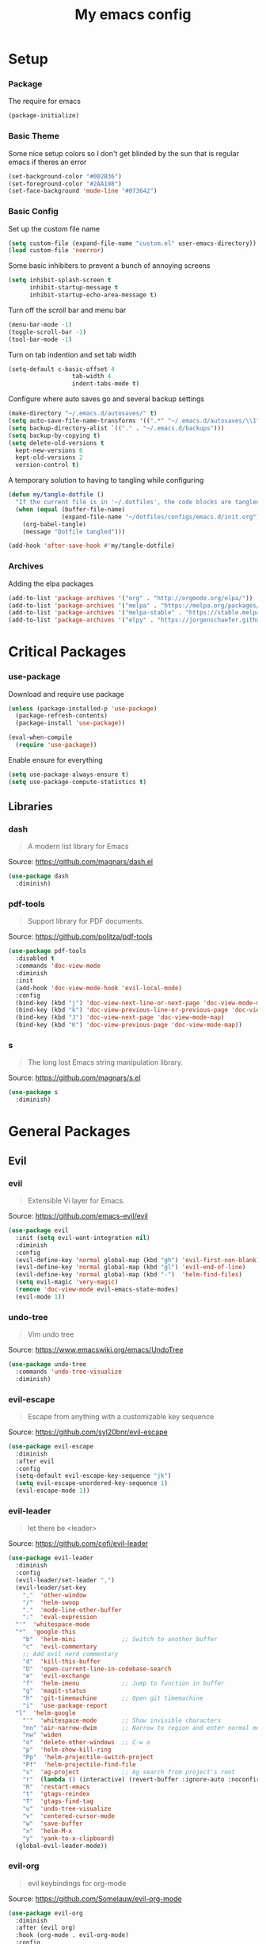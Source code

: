 #+TITLE: My emacs config
#+PROPERTY: header-args :tangle ~/.emacs.d/init.el
* Setup
*** Package
The require for emacs
#+BEGIN_SRC emacs-lisp 
(package-initialize)
#+END_SRC

*** Basic Theme
Some nice setup colors so I don't get blinded by the sun that is regular emacs if theres an error
#+BEGIN_SRC emacs-lisp 
(set-background-color "#002B36")
(set-foreground-color "#2AA198")
(set-face-background 'mode-line "#073642")
#+END_SRC

*** Basic Config
Set up the custom file name
#+BEGIN_SRC emacs-lisp 
(setq custom-file (expand-file-name "custom.el" user-emacs-directory))
(load custom-file 'noerror)
#+END_SRC
Some basic inhibiters to prevent a bunch of annoying screens
#+BEGIN_SRC emacs-lisp 
(setq inhibit-splash-screen t
	  inhibit-startup-message t
	  inhibit-startup-echo-area-message t)
#+END_SRC
Turn off the scroll bar and menu bar
#+BEGIN_SRC emacs-lisp 
(menu-bar-mode -1)
(toggle-scroll-bar -1)
(tool-bar-mode -1)
#+END_SRC
Turn on tab indention and set tab width
#+BEGIN_SRC emacs-lisp 
(setq-default c-basic-offset 4
                  tab-width 4
                  indent-tabs-mode t)
#+END_SRC
Configure where auto saves go and several backup settings
#+BEGIN_SRC emacs-lisp 
(make-directory "~/.emacs.d/autosaves/" t)
(setq auto-save-file-name-transforms '((".*" "~/.emacs.d/autosaves/\\1" t)))
(setq backup-directory-alist `(("." . "~/.emacs.d/backups")))
(setq backup-by-copying t)
(setq delete-old-versions t
  kept-new-versions 6
  kept-old-versions 2
  version-control t)
#+END_SRC
A temporary solution to having to tangling while configuring
#+BEGIN_SRC emacs-lisp 
(defun my/tangle-dotfile ()
  "If the current file is in '~/.dotfiles', the code blocks are tangled"
  (when (equal (buffer-file-name)
               (expand-file-name "~/dotfiles/configs/emacs.d/init.org"))
    (org-babel-tangle)
    (message "Dotfile tangled")))

(add-hook 'after-save-hook #'my/tangle-dotfile)
#+END_SRC

*** Archives
Adding the elpa packages
#+BEGIN_SRC emacs-lisp 
(add-to-list 'package-archives '("org" . "http://orgmode.org/elpa/"))
(add-to-list 'package-archives '("melpa" . "https://melpa.org/packages/"))
(add-to-list 'package-archives '("melpa-stable" . "https://stable.melpa.org/packages/"))
(add-to-list 'package-archives '("elpy" . "https://jorgenschaefer.github.io/packages/"))
#+END_SRC
* Critical Packages
*** use-package
Download and require use package
#+BEGIN_SRC emacs-lisp 
(unless (package-installed-p 'use-package)
  (package-refresh-contents)
  (package-install 'use-package))

(eval-when-compile
  (require 'use-package))
#+END_SRC
Enable ensure for everything
#+BEGIN_SRC emacs-lisp 
(setq use-package-always-ensure t)
(setq use-package-compute-statistics t)
#+END_SRC
** Libraries
*** dash
#+BEGIN_QUOTE
A modern list library for Emacs
#+END_QUOTE
Source: [[https://github.com/magnars/dash.el]]
#+BEGIN_SRC emacs-lisp 
(use-package dash
  :diminish)
#+END_SRC

*** pdf-tools
#+BEGIN_QUOTE
Support library for PDF documents.
#+END_QUOTE
Source: [[https://github.com/politza/pdf-tools]]
#+BEGIN_SRC emacs-lisp 
(use-package pdf-tools
  :disabled t
  :commands 'doc-view-mode
  :diminish
  :init
  (add-hook 'doc-view-mode-hook 'evil-local-mode)
  :config
  (bind-key (kbd "j") 'doc-view-next-line-or-next-page 'doc-view-mode-map)
  (bind-key (kbd "k") 'doc-view-previous-line-or-previous-page 'doc-view-mode-map)
  (bind-key (kbd "J") 'doc-view-next-page 'doc-view-mode-map)
  (bind-key (kbd "K") 'doc-view-previous-page 'doc-view-mode-map))
#+END_SRC

*** s
#+BEGIN_QUOTE
The long lost Emacs string manipulation library.
#+END_QUOTE
Source: [[https://github.com/magnars/s.el]]
#+BEGIN_SRC emacs-lisp 
(use-package s
  :diminish)
#+END_SRC
* General Packages
** Evil
*** evil
#+BEGIN_QUOTE
Extensible Vi layer for Emacs.
#+END_QUOTE
Source: [[https://github.com/emacs-evil/evil]]
#+BEGIN_SRC emacs-lisp 
(use-package evil
  :init (setq evil-want-integration nil)
  :diminish
  :config
  (evil-define-key 'normal global-map (kbd "gh") 'evil-first-non-blank)
  (evil-define-key 'normal global-map (kbd "gl") 'evil-end-of-line)
  (evil-define-key 'normal global-map (kbd "-")  'helm-find-files)
  (setq evil-magic 'very-magic)
  (remove 'doc-view-mode evil-emacs-state-modes)
  (evil-mode 1))
#+END_SRC

*** undo-tree
#+BEGIN_QUOTE
Vim undo tree
#+END_QUOTE
Source: [[https://www.emacswiki.org/emacs/UndoTree]]
#+BEGIN_SRC emacs-lisp 
(use-package undo-tree
  :commands 'undo-tree-visualize
  :diminish)
#+END_SRC

*** evil-escape
#+BEGIN_QUOTE
Escape from anything with a customizable key sequence
#+END_QUOTE
Source: [[https://github.com/syl20bnr/evil-escape]]
#+BEGIN_SRC emacs-lisp 
(use-package evil-escape
  :diminish 
  :after evil
  :config
  (setq-default evil-escape-key-sequence "jk")
  (setq evil-escape-unordered-key-sequence 1)
  (evil-escape-mode 1))
#+END_SRC

*** evil-leader
#+BEGIN_QUOTE
let there be <leader>
#+END_QUOTE
Source: [[https://github.com/cofi/evil-leader]]
#+BEGIN_SRC emacs-lisp 
(use-package evil-leader
  :diminish
  :config
  (evil-leader/set-leader ",")
  (evil-leader/set-key
	","  'other-window
	"/"  'helm-swoop
	"."  'mode-line-other-buffer
	":"  'eval-expression
  "'"  'whitespace-mode
  "*"  'google-this
	"b"  'helm-mini             ;; Switch to another buffer
	"c"  'evil-commentary
	;; Add evil nerd commentary
	"d"  'kill-this-buffer
	"D"  'open-current-line-in-codebase-search
	"e"  'evil-exchange
	"f"  'helm-imenu            ;; Jump to function in buffer
	"g"  'magit-status
	"h"  'git-timemachine       ;; Open git timemachine
	"i"  'use-package-report
  "l"  'helm-google
	"'"  'whitespace-mode       ;; Show invisible characters
	"nn" 'air-narrow-dwim       ;; Narrow to region and enter normal mode
	"nw" 'widen
	"o"  'delete-other-windows  ;; C-w o
	"p"  'helm-show-kill-ring
	"Pp"  'helm-projectile-switch-project
	"Pf"  'helm-projectile-find-file
	"s"  'ag-project            ;; Ag search from project's root
	"r"  (lambda () (interactive) (revert-buffer :ignore-auto :noconfirm))
	"R"  'restart-emacs
	"t"  'gtags-reindex
	"T"  'gtags-find-tag
	"u"  'undo-tree-visualize
	"v"  'centered-cursor-mode
	"w"  'save-buffer
	"x"  'helm-M-x
	"y"  'yank-to-x-clipboard)
  (global-evil-leader-mode))
#+END_SRC

*** evil-org
#+BEGIN_QUOTE
evil keybindings for org-mode
#+END_QUOTE
Source: [[https://github.com/Somelauw/evil-org-mode]]
#+BEGIN_SRC emacs-lisp 
(use-package evil-org
  :diminish
  :after (evil org)
  :hook (org-mode . evil-org-mode)
  :config
  (add-hook 'evil-org-mode-hook
            (lambda ()
              (evil-org-set-key-theme '(textobjects insert navigation additional shift todo heading)))))
#+END_SRC

*** evil-magit
#+BEGIN_QUOTE
evil-based key bindings for magit
#+END_QUOTE
Source: [[https://github.com/emacs-evil/evil-magit]]
#+BEGIN_SRC emacs-lisp 
(use-package evil-magit
  :after (evil magit)
  :init
  (add-hook 'magit-mode-hook 'evil-local-mode))
#+END_SRC

*** evil-collection
#+BEGIN_QUOTE
A set of keybindings for evil-mode 
#+END_QUOTE
Source: [[https://github.com/emacs-evil/evil-collection]]
#+BEGIN_SRC emacs-lisp 
(use-package evil-collection
  :init
  :diminish
  :after evil
  :config 
  (evil-collection-init))
#+END_SRC

*** evil-args
#+BEGIN_QUOTE
Motions and text objects for delimited arguments in Evil.
#+END_QUOTE
Source: [[https://github.com/wcsmith/evil-args]]
#+BEGIN_SRC emacs-lisp 
  (use-package evil-args
    :diminish
    ;; bind evil-args text objects
    :bind (:map evil-inner-text-objects-map
           ("a" . evil-inner-arg)
           :map evil-outer-text-objects-map
           ("a" . evil-outer-arg))
    :after evil)
#+END_SRC

*** evil-commentary
#+BEGIN_QUOTE
Comment stuff out. A port of vim-commentary.
#+END_QUOTE
Source: [[https://github.com/linktohack/evil-commentary]]
#+BEGIN_SRC emacs-lisp 
(use-package evil-commentary
  :diminish
  :bind (:map evil-normal-state-local-map
  ("gc" . evil-commentary))
  :after evil
  :config
  (evil-commentary-mode 1))
#+END_SRC

*** evil-exchange
#+BEGIN_QUOTE
Exchange text more easily within Evil
#+END_QUOTE
Source: [[https://github.com/Dewdrops/evil-exchange]]
#+BEGIN_SRC emacs-lisp 
(use-package evil-exchange
  :commands 'evil-exchange
  :diminish
  :after evil)
#+END_SRC

*** evil-goggles
#+BEGIN_QUOTE
Add a visual hint to evil operations
#+END_QUOTE
Source: [[https://github.com/edkolev/evil-goggles]]
#+BEGIN_SRC emacs-lisp 
(use-package evil-goggles
  :diminish
  :defer 10
  :after evil
  :config
  (evil-goggles-mode))
#+END_SRC

*** evil-matchit
#+BEGIN_QUOTE
Vim matchit ported to Evil
#+END_QUOTE
Source: [[https://github.com/redguardtoo/evil-matchit]]
#+BEGIN_SRC emacs-lisp 
(use-package evil-matchit
  :commands 'evil-jump-item
  :bind (:map evil-motion-state-map
         ("%" . evilmi-jump-items))
  :diminish
  :after evil
  :config
  (global-evil-matchit-mode 1))
#+END_SRC
*** evil-nerd-commenter
#+BEGIN_QUOTE
Comment/uncomment lines efficiently. Like Nerd Commenter in Vim
#+END_QUOTE
Source: [[https://github.com/redguardtoo/evil-nerd-commenter]]
#+BEGIN_SRC emacs-lisp 
(use-package evil-nerd-commenter
  :disabled t
  :diminish
  :after evil)
#+END_SRC

*** evil-surround
#+BEGIN_QUOTE
emulate surround.vim from Vim
#+END_QUOTE
Source: [[https://github.com/emacs-evil/evil-surround]]
#+BEGIN_SRC emacs-lisp 
(use-package evil-surround
  :diminish
  :bind (:map evil-motion-state-map
         ("s" . evil-surround-edit))
  :after evil
  :config
  (global-evil-surround-mode 1))
#+END_SRC

*** evil-tutor
#+BEGIN_QUOTE
Vimtutor adapted to Evil and wrapped in a major-mode
#+END_QUOTE
Source: [[https://github.com/syl20bnr/evil-tutor]]
#+BEGIN_SRC emacs-lisp 
(use-package evil-tutor
  :diminish
  :commands evil-tutor-start
  :after evil)
#+END_SRC
*** evil-anzu
#+BEGIN_QUOTE
anzu for evil-mode
#+END_QUOTE
Source: [[https://github.com/syohex/emacs-evil-anzu]]
#+BEGIN_SRC emacs-lisp 
(use-package evil-anzu
  :disabled t
  :commands 'evil-search-next
  :diminish
  :after evil)
#+END_SRC

*** evil-cleverparens
#+BEGIN_QUOTE
Evil friendly minor-mode for editing lisp.
#+END_QUOTE
Source: [[https://github.com/luxbock/evil-cleverparens]]
#+BEGIN_SRC emacs-lisp 
(use-package evil-cleverparens
  :disabled t
  :commands 'evil-cleverparens-mode
  :diminish
  :after evil
  :init
  (add-hook 'elisp-mode-hook 'evil-cleverparens-mode)
  (add-hook 'lisp-mode-hook 'evil-cleverparens-mode)
  (add-hook 'scheme-mode-hook 'evil-cleverparens-mode)
  :config
  (evil-cleverparens-mode 1))
#+END_SRC

*** evil-ediff
#+BEGIN_QUOTE
Make ediff a little evil
#+END_QUOTE
Source: [[https://github.com/emacs-evil/evil-ediff]]
#+BEGIN_SRC emacs-lisp 
(use-package evil-ediff
  :disabled t
  :commands 'evil-ediff-init
  :diminish
  :after evil
  :init
  (add-hook 'ediff-mode-hook 'evil-ediff-init))
#+END_SRC

*** evil-iedit-state
#+BEGIN_QUOTE
Evil states to interface iedit mode.
#+END_QUOTE
Source: [[https://github.com/syl20bnr/evil-iedit-state]]
#+BEGIN_SRC emacs-lisp 
(use-package evil-iedit-state
  :disabled t
  :commands 'iedit-mode
  :diminish
  :after evil)
#+END_SRC

*** evil-indent-plus
#+BEGIN_QUOTE
Evil textobjects based on indentation
#+END_QUOTE
Source: [[https://github.com/TheBB/evil-indent-plus]]
#+BEGIN_SRC emacs-lisp 
(use-package evil-indent-plus
  :disabled t
  :diminish
  :after evil
  :config
  (evil-indent-plus-default-bindings))
#+END_SRC

*** evil-lisp-state
#+BEGIN_QUOTE
An evil state to edit Lisp code
#+END_QUOTE
Source: [[https://github.com/syl20bnr/evil-lisp-state]]
#+BEGIN_SRC emacs-lisp 
(use-package evil-lisp-state
  :disabled t
  :commands 'evil-lisp-state
  :diminish
  :after evil)
#+END_SRC

*** evil-mc
#+BEGIN_QUOTE
Multiple cursors for evil-mode
#+END_QUOTE
Source: [[https://github.com/gabesoft/evil-mc]]
#+BEGIN_SRC emacs-lisp 
(use-package evil-mc
  :disabled t
  :commands (evil-mc-make-cursor-here evil-mc-make-cursor-move-next-line evil-mc-make-cursor-move-prev-line)
  :diminish
  :after evil
  :config
  (global-evil-mc-mode))
#+END_SRC

*** evil-numbers
#+BEGIN_QUOTE
increment/decrement numbers like in vim
#+END_QUOTE
Source: [[https://github.com/cofi/evil-numbers]]
#+BEGIN_SRC emacs-lisp 
(use-package evil-numbers
  :disabled t
  :diminish
  :after evil
  :config
  (define-key evil-normal-state-map (kbd "C-c +") 'evil-numbers/inc-at-pt)
  (define-key evil-normal-state-map (kbd "C-c =") 'evil-numbers/inc-at-pt)
  (define-key evil-normal-state-map (kbd "C-c -") 'evil-numbers/dec-at-pt))
#+END_SRC

*** evil-search-highlight-persist
#+BEGIN_QUOTE
Persistent highlights after search
#+END_QUOTE
Source: [[https://github.com/naclander/evil-search-highlight-persist]]
#+BEGIN_SRC emacs-lisp 
(use-package evil-search-highlight-persist
  :disabled t
  :diminish
  :after evil)
#+END_SRC

*** evil-snipe
#+BEGIN_QUOTE
emulate vim-sneak & vim-seek
#+END_QUOTE
Source: [[https://github.com/hlissner/evil-snipe]]
#+BEGIN_SRC emacs-lisp 
(use-package evil-snipe
  :disabled t
  :diminish
  :after evil
  :config
  (add-hook 'magit-mode-hook 'turn-off-evil-snipe-override-mode)
  (evil-snipe-mode 1))
#+END_SRC

*** evil-terminal-cursor-changer
#+BEGIN_QUOTE
Change cursor shape and color by evil state in terminal
#+END_QUOTE
Source: [[https://github.com/7696122/evil-terminal-cursor-changer]]
#+BEGIN_SRC emacs-lisp 
(use-package evil-terminal-cursor-changer
  :disabled t
  :diminish
  :after evil)
#+END_SRC

*** evil-visual-mark-mode
#+BEGIN_QUOTE
Display evil marks on buffer
#+END_QUOTE
Source: [[https://github.com/roman/evil-visual-mark-mode]]
#+BEGIN_SRC emacs-lisp 
(use-package evil-visual-mark-mode
  :disabled t
  :diminish
  :after evil)
#+END_SRC

*** evil-visualstar
#+BEGIN_QUOTE
Starts a * or # search from the visual selection
#+END_QUOTE
Source: [[https://github.com/bling/evil-visualstar]]
#+BEGIN_SRC emacs-lisp 
(use-package evil-visualstar
  :disabled t
  :diminish
  :bind ("<visual-state> *" . evil-visualstar/begin-search-forward)
  :after evil
  :config
  (global-evil-visualstar-mode 1))
#+END_SRC

** Emacs
*** diminish
#+BEGIN_QUOTE
Diminished modes are minor modes with no modeline display
#+END_QUOTE
Source: [[https://github.com/myrjola/diminish.el]]
#+BEGIN_SRC emacs-lisp 
(use-package diminish
  :diminish
  :config
  (diminish 'eldoc-mode))
#+END_SRC

*** powerline
#+BEGIN_QUOTE
Rewrite of Powerline
#+END_QUOTE
Source: [[https://github.com/milkypostman/powerline]]
#+BEGIN_SRC emacs-lisp 
(use-package powerline
  :diminish
  :config
  (setq powerline-default-separator 'wave))
#+END_SRC

*** powerline-evil
#+BEGIN_QUOTE
Utilities for better Evil support for Powerline
#+END_QUOTE
Source: [[https://github.com/raugturi/powerline-evil]]
#+BEGIN_SRC emacs-lisp 
(use-package powerline-evil
  :diminish
  :config
  (powerline-default-theme))
#+END_SRC

*** solarized-theme
#+BEGIN_QUOTE
The Solarized color theme, ported to Emacs.
#+END_QUOTE
Source: [[https://github.com/bbatsov/solarized-emacs]]
#+BEGIN_SRC emacs-lisp 
(use-package solarized-theme
  :diminish
  :config
  (load-theme 'solarized-dark t))
#+END_SRC

*** spaceline
#+BEGIN_QUOTE
Modeline configuration library for powerline
#+END_QUOTE
Source: [[https://github.com/TheBB/spaceline]]
#+BEGIN_SRC emacs-lisp 
(use-package spaceline
  :disabled t
  :diminish
  :config
  (require 'spaceline-config)
  (spaceline-spacemacs-theme)
  (spaceline-toggle-global-on))
#+END_SRC

*** spaceline-all-the-icons
#+BEGIN_QUOTE
A Spaceline theme using All The Icons
#+END_QUOTE
Source: [[https://github.com/domtronn/spaceline-all-the-icons.el]]
#+BEGIN_SRC emacs-lisp 
(use-package spaceline-all-the-icons
  :disabled t
  :diminish
  :after spaceline
  :config
  (spaceline-all-the-icons-theme))
#+END_SRC
*** smart-mode-line
#+BEGIN_QUOTE
A color coded smart mode-line.
#+END_QUOTE
Source: [[https://github.com/Malabarba/smart-mode-line]]
#+BEGIN_SRC emacs-lisp 
(use-package smart-mode-line
  :disabled t
  :diminish)
#+END_SRC

** Helm
*** helm
#+BEGIN_QUOTE
Helm is an Emacs incremental and narrowing framework
#+END_QUOTE
Source: [[https://github.com/emacs-helm/helm]]
#+BEGIN_SRC emacs-lisp 
(use-package helm
  :diminish
  :bind
  (("C-x C-F" . helm-find-files)
  ("C-x C-b" . helm-mini)
  ("M-x" . 'helm-M-x))
  :init
  :config
  (define-key helm-map (kbd "C-j") 'helm-next-line)
  (define-key helm-map (kbd "C-k") 'helm-previous-line)
  (define-key helm-map (kbd "C-u") 'helm-previous-page)
  (define-key helm-map (kbd "C-d") 'helm-next-page)
  (add-hook 'helm-find-files-after-init-hook
			(lambda ()
			  (progn
				(define-key helm-find-files-map (kbd "C-h") 'helm-find-files-up-one-level)
				(define-key helm-find-files-map (kbd "C-l") 'helm-ff-RET))))
  (helm-mode 1))
#+END_SRC

*** helm-ag
#+BEGIN_QUOTE
the silver searcher with helm interface
#+END_QUOTE
Source: [[https://github.com/syohex/emacs-helm-ag]]
#+BEGIN_SRC emacs-lisp 
(use-package helm-ag
  :commands
  (helm-ag
   helm-do-ag
   helm-ag-this-file
   helm-do-ag-this-file
   helm-ag-project-root
   helm-do-ag-project-root
   helm-ag-buffers
   helm-do-ag-buffers
   helm-ag-pop-stack
   helm-ag-clear-stack)
  :diminish
  :after helm)
#+END_SRC

*** helm-flx
#+BEGIN_QUOTE
Sort helm candidates by flx score
#+END_QUOTE
Source: [[https://github.com/PythonNut/helm-flx]]
#+BEGIN_SRC emacs-lisp 
(use-package helm-flx
  :diminish
  :after helm
  :config
  (helm-flx-mode 1)
  (setq helm-flx-for-helm-find-files t
		helm-flx-for-helm-locate t))
#+END_SRC

*** helm-descbinds
#+BEGIN_QUOTE
A convenient `describe-bindings' with `helm'
#+END_QUOTE
Source: [[https://github.com/emacs-helm/helm-descbinds]]
#+BEGIN_SRC emacs-lisp 
(use-package helm-descbinds
  :diminish
  :bind ("<help> k" . helm-descbinds)
  :config
  (helm-descbinds-mode))
#+END_SRC

*** helm-c-yasnippet
#+BEGIN_QUOTE
helm source for yasnippet.el
#+END_QUOTE
Source: [[https://github.com/emacs-jp/helm-c-yasnippet]]
#+BEGIN_SRC emacs-lisp 
(use-package helm-c-yasnippet
  :disabled t
  :commands 'helm-yas-complete
  :diminish
  :after helm)
#+END_SRC

*** helm-company
#+BEGIN_QUOTE
Helm interface for company-mode
#+END_QUOTE
Source: [[https://github.com/Sodel-the-Vociferous/helm-company]]
#+BEGIN_SRC emacs-lisp 
(use-package helm-company
  :commands 'helm-company
  :diminish
  :after company
  :bind (:map company-mode-map
         ("C-'" . helm-company)
         :map company-active-map
         ("C-'" . helm-company)))
#+END_SRC

*** helm-gitignore
#+BEGIN_QUOTE
Generate .gitignore files with gitignore.io.
#+END_QUOTE
Source: [[https://github.com/jupl/helm-gitignore]]
#+BEGIN_SRC emacs-lisp 
(use-package helm-gitignore
  :disabled t
  :commands 'helm-gitignore
  :diminish
  :after helm)
#+END_SRC

*** helm-google
#+BEGIN_QUOTE
Emacs Helm Interface for quick Google searches
#+END_QUOTE
Source: [[https://framagit.org/steckerhalter/helm-google]]
#+BEGIN_SRC emacs-lisp 
(use-package helm-google
  
  :diminish
  :after helm)
#+END_SRC

*** helm-gtags
#+BEGIN_QUOTE
GNU GLOBAL helm interface
#+END_QUOTE
Source: [[https://github.com/syohex/emacs-helm-gtags]]
#+BEGIN_SRC emacs-lisp 
(use-package helm-gtags
  :disabled t
  :commands
  (helm-gtags-mode
   helm-gtags-find-tag
   helm-gtags-create-tags
   helm-gtags-update-tags)
  :diminish
  :after helm)
#+END_SRC

*** helm-make
#+BEGIN_QUOTE
Select a Makefile target with helm
#+END_QUOTE
Source: [[https://github.com/abo-abo/helm-make]]
#+BEGIN_SRC emacs-lisp 
(use-package helm-make
  :disabled t
  :commands 'helm-make
  :diminish
  :after helm)
#+END_SRC

*** helm-mode-manager
#+BEGIN_QUOTE
Select and toggle major and minor modes with helm
#+END_QUOTE
Source: [[https://github.com/istib/helm-mode-manager]]
#+BEGIN_SRC emacs-lisp 
(use-package helm-mode-manager
  :commands
  (helm-switch-major-mode
   helm-enable-minor-mode
   helm-disable-minor-mode)
  :diminish
  :after helm)
#+END_SRC

*** helm-projectile
#+BEGIN_QUOTE
Helm integration for Projectile
#+END_QUOTE
Source: [[https://github.com/bbatsov/helm-projectile]]
#+BEGIN_SRC emacs-lisp 
(use-package helm-projectile
  :commands
  (helm-projectile
   helm-projectile-find-file
   helm-projectile-switch-project)
  :diminish
  :config
  (helm-projectile-on))
#+END_SRC

*** helm-swoop
#+BEGIN_QUOTE
Efficiently hopping squeezed lines powered by helm interface
#+END_QUOTE
Source: [[https://github.com/ShingoFukuyama/helm-swoop]]
#+BEGIN_SRC emacs-lisp 
(use-package helm-swoop
  :commands 'helm-swoop
  :diminish)
#+END_SRC
** Git
*** magit
#+BEGIN_QUOTE
A Git porcelain inside Emacs.
#+END_QUOTE
Source: [[https://github.com/magit/magit]]
#+BEGIN_SRC emacs-lisp 
(use-package magit
  :commands 'magit-status
  :diminish)
#+END_SRC
*** git-timemachine
#+BEGIN_QUOTE
Walk through git revisions of a file
#+END_QUOTE
Source: [[https://gitlab.com/pidu/git-timemachine]]
#+BEGIN_SRC emacs-lisp 
(use-package git-timemachine
  :commands 'git-timemachine
  :diminish
  :config
  ;; Remove default timemachine mode bindings
  (define-key git-timemachine-mode-map (kbd "n") nil)
  (define-key git-timemachine-mode-map (kbd "p") nil)
  (define-key git-timemachine-mode-map (kbd "w") nil)
  (define-key git-timemachine-mode-map (kbd "W") nil)
  ;; Add my own key bindings
  (define-key git-timemachine-mode-map (kbd "J") 'git-timemachine-show-previous-revision)
  (define-key git-timemachine-mode-map (kbd "K") 'git-timemachine-show-next-revision)
  (define-key git-timemachine-mode-map (kbd "Y") 'git-timemachine-kill-revision)
  (define-key git-timemachine-mode-map (kbd "q") 'git-timemachine-quit)
  ;; Override evil keymap with timemachine's map
  (evil-make-intercept-map git-timemachine-mode-map 'normal)
  (add-hook 'git-timemachine-mode-hook #'evil-normalize-keymaps))
#+END_SRC

** Org
*** org
#+BEGIN_QUOTE
Emacs org mode
#+END_QUOTE
Source: [[https://orgmode.org/]]
#+BEGIN_SRC emacs-lisp 
(use-package org
  :commands 'org-mode
  :diminish 'org-indent-mode
  :config
  (define-key global-map (kbd "C-c c") 'my-org-task-capture)
  (setq org-capture-templates
		'(("a" "My TODO task format." entry
		   (file "~/Dropbox/notes/afrl.org")
		   "* TODO %?
SCHEDULED: %t")))

  (defun my-org-task-capture ()
	"Capture a task with my default template."
	(interactive)
	(org-capture nil "a"))

  (setq org-startup-indented 1)
  (setq org-agenda-files '("~/Dropbox/notes/"))
  (setq org-blank-before-new-entry (quote ((heading) (plain-list-item))))
  (setq org-log-done (quote time)))
#+END_SRC

*** org-bullets
#+BEGIN_QUOTE
Show bullets in org-mode as UTF-8 characters
#+END_QUOTE
Source: [[https://github.com/emacsorphanage/org-bullets]]
#+BEGIN_SRC emacs-lisp 
(use-package org-bullets
  :disabled t
  :commands 'org-mode
  :diminish
  :after org)
#+END_SRC

*** org-pomodoro
#+BEGIN_QUOTE
Pomodoro implementation for org-mode.
#+END_QUOTE
Source: [[https://github.com/lolownia/org-pomodoro]]
#+BEGIN_SRC emacs-lisp 
(use-package org-pomodoro
  :disabled t
  :commands 'org-pomodoro
  :diminish
  :after org)
#+END_SRC

*** org-projectile
#+BEGIN_QUOTE
Repository todo management for org-mode
#+END_QUOTE
Source: [[https://github.com/IvanMalison/org-projectile]]
#+BEGIN_SRC emacs-lisp 
(use-package org-projectile
  :disabled t
  :commands 'org-mode
  :diminish
  :after org
  :config
  (define-key global-map (kbd "C-c n p") 'org-projectile-project-todo-completing-read)
  (setq org-projectile-projects-file "~/Dropbox/notes/projects.org")
  (setq org-agenda-files (append org-agenda-files (org-projectile-todo-files)))
  (push (org-projectile-project-todo-entry) org-capture-templates))
#+END_SRC
** Company
*** company
#+BEGIN_QUOTE
Modular text completion framework
#+END_QUOTE
Source: [[https://github.com/company-mode/company-mode]]
#+BEGIN_SRC emacs-lisp 
(use-package company
  :diminish
  :defer 15
  :config
  (global-company-mode 1))
#+END_SRC

*** company-quickhelp
#+BEGIN_QUOTE
Popup documentation for completion candidates
#+END_QUOTE
Source: [[https://github.com/expez/company-quickhelp]]
#+BEGIN_SRC emacs-lisp 
(use-package company-quickhelp
  :diminish
  :after company
  :config
  (company-quickhelp-mode 1))
#+END_SRC

*** company-statistics
#+BEGIN_QUOTE
Sort candidates using completion history
#+END_QUOTE
Source: [[https://github.com/company-mode/company-statistics]]
#+BEGIN_SRC emacs-lisp 
(use-package company-statistics
  :diminish
  :after company
  :config
  (company-statistics-mode 1))
#+END_SRC

*** company-ycmd
#+BEGIN_QUOTE
company-mode backend for ycmd
#+END_QUOTE
Source: [[https://github.com/abingham/emacs-ycmd]]
#+BEGIN_SRC emacs-lisp 
(use-package company-ycmd
  :disabled t
  :diminish
  :after (company ycmd)
  :config
  (company-ycmd-setup))
#+END_SRC
** Correction
*** auto-dictionary
#+BEGIN_QUOTE
automatic dictionary switcher for flyspell
#+END_QUOTE
Source: [[https://github.com/nschum/auto-dictionary-mode]]
#+BEGIN_SRC emacs-lisp 
(use-package auto-dictionary
  :disabled t
  :diminish
  :after flyspell)
#+END_SRC

*** flycheck
#+BEGIN_QUOTE
On-the-fly syntax checking
#+END_QUOTE
Source: [[https://github.com/flycheck/flycheck]]
#+BEGIN_SRC emacs-lisp 
(use-package flycheck
  :disabled t
  :diminish
  :config
  (global-flycheck-mode 1))
#+END_SRC

*** flycheck-pos-tip
#+BEGIN_QUOTE
Display Flycheck errors in GUI tooltips
#+END_QUOTE
Source: [[https://github.com/flycheck/flycheck-pos-tip]]
#+BEGIN_SRC emacs-lisp 
(use-package flycheck-pos-tip
  :disabled t
  :diminish
  :after flycheck
  :config
  (flycheck-pos-tip-mode))
#+END_SRC

*** helm-flycheck
#+BEGIN_QUOTE
Show flycheck errors with helm
#+END_QUOTE
Source: [[https://github.com/yasuyk/helm-flycheck]]
#+BEGIN_SRC emacs-lisp 
(use-package helm-flycheck
  :disabled t
  :diminish
  :after flycheck)
#+END_SRC

*** flyspell
#+BEGIN_QUOTE
Adds spell check
#+END_QUOTE
Source: [[https://www.emacswiki.org/emacs/FlySpell]]
#+BEGIN_SRC emacs-lisp 
(use-package flyspell
  :disabled t
  :diminish
  :config
  (flyspell-mode 1))
#+END_SRC

*** flyspell-correct
#+BEGIN_QUOTE
correcting words with flyspell via custom interface
#+END_QUOTE
Source: [[https://github.com/d12frosted/flyspell-correct]]
#+BEGIN_SRC emacs-lisp 
(use-package flyspell-correct
  :disabled t
  :commands 'flyspell-correct-previous-word-generic
  :diminish
  :after flyspell
  :init
  (add-hook 'flyspell-mode-hook
			(lambda ()
			  (progn
				(define-key flyspell-mode-map (kbd "C-:") 'flyspell-correct-previous-word-generic)
				(define-key flyspell-mode-map (kbd "C-;") 'flyspell-correct-next-word-generic)))))
#+END_SRC

*** flyspell-correct-helm
#+BEGIN_QUOTE
correcting words with flyspell via helm interface
#+END_QUOTE
Source: [[https://github.com/d12frosted/flyspell-correct]]
#+BEGIN_SRC emacs-lisp 
(use-package flyspell-correct-helm
  :disabled t
  :diminish
  :after (flyspell-correct helm))
#+END_SRC
** Text
*** aggressive-indent
#+BEGIN_QUOTE
Minor mode to aggressively keep your code always indented
#+END_QUOTE
Source: [[https://github.com/Malabarba/aggressive-indent-mode]]
#+BEGIN_SRC emacs-lisp 
(use-package aggressive-indent
  :disabled t
  :diminish
  :config
  (aggressive-indent-global-mode 1))
#+END_SRC

*** auto-yasnippet
#+BEGIN_QUOTE
Quickly create disposable yasnippets
#+END_QUOTE
Source: [[https://github.com/abo-abo/auto-yasnippet]]
#+BEGIN_SRC emacs-lisp 
(use-package auto-yasnippet
  :disabled t
  :diminish)
#+END_SRC

*** clean-aindent-mode
#+BEGIN_QUOTE
Simple indent and unindent, trims indent white-space
#+END_QUOTE
Source: [[https://github.com/pmarinov/clean-aindent-mode]]
#+BEGIN_SRC emacs-lisp 
(use-package clean-aindent-mode
  :disabled t
  :diminish)
#+END_SRC

*** expand-region
#+BEGIN_QUOTE
Increase selected region by semantic units.
#+END_QUOTE
Source: [[https://github.com/magnars/expand-region.el]]
#+BEGIN_SRC emacs-lisp 
(use-package expand-region
  :disabled t
  :diminish)
#+END_SRC

*** indent-guide
#+BEGIN_QUOTE
show vertical lines to guide indentation
#+END_QUOTE
Source: [[https://github.com/zk-phi/indent-guide]]
#+BEGIN_SRC emacs-lisp 
(use-package indent-guide
  :disabled t
  :diminish
  :config
  (indent-guide-global-mode))
#+END_SRC

*** lorem-ipsum
#+BEGIN_QUOTE
Insert dummy pseudo Latin text.
#+END_QUOTE
Source: [[https://github.com/jschaf/emacs-lorem-ipsum]]
#+BEGIN_SRC emacs-lisp 
(use-package lorem-ipsum
  :disabled t
  :diminish)
#+END_SRC

*** move-text
#+BEGIN_QUOTE
Move current line or region with M-up or M-down.
#+END_QUOTE
Source: [[https://github.com/emacsfodder/move-text]]
#+BEGIN_SRC emacs-lisp 
(use-package move-text
  :disabled t
  :diminish)
#+END_SRC

*** origami
#+BEGIN_QUOTE
Flexible text folding
#+END_QUOTE
Source: [[https://github.com/gregsexton/origami.el]]
#+BEGIN_SRC emacs-lisp 
(use-package origami
  :disabled t
  :diminish)
#+END_SRC

*** semantic
#+BEGIN_QUOTE
Allows for language aware editing
#+END_QUOTE
Source: [[https://www.gnu.org/software/emacs/manual/html_node/emacs/Semantic.html]]
#+BEGIN_SRC emacs-lisp 
(use-package semantic
  :disabled t
  :diminish
  :config
  (add-to-list 'semantic-default-submodes 'global-semantic-stickyfunc-mode)
  (semantic-mode 1))
#+END_SRC

*** srefactor
#+BEGIN_QUOTE
A refactoring tool based on Semantic parser framework
#+END_QUOTE
Source: [[https://github.com/tuhdo/semantic-refactor]]
#+BEGIN_SRC emacs-lisp 
(use-package srefactor
  :disabled t
  :diminish
  :config
  (define-key c-mode-map (kbd "M-RET") 'srefactor-refactor-at-point)
  (define-key c++-mode-map (kbd "M-RET") 'srefactor-refactor-at-point)
  (global-set-key (kbd "M-RET o") 'srefactor-lisp-one-line)
  (global-set-key (kbd "M-RET m") 'srefactor-lisp-format-sexp)
  (global-set-key (kbd "M-RET d") 'srefactor-lisp-format-defun)
  (global-set-key (kbd "M-RET b") 'srefactor-lisp-format-buffer))
#+END_SRC

*** ws-butler
#+BEGIN_QUOTE
Unobtrusively remove trailing whitespace.
#+END_QUOTE
Source: [[https://github.com/lewang/ws-butler]]
#+BEGIN_SRC emacs-lisp 
(use-package ws-butler
  :disabled t
  :diminish
  :config
  (ws-butler-global-mode 1))
#+END_SRC

*** yasnippet
#+BEGIN_QUOTE
Yet another snippet extension for Emacs.
#+END_QUOTE
Source: [[https://github.com/joaotavora/yasnippet]]
#+BEGIN_SRC emacs-lisp 
(use-package yasnippet
  :disabled t
  :diminish
  :config
  (yas-global-mode 1))
#+END_SRC
** Utility
*** ace-jump-helm-line
#+BEGIN_QUOTE
Ace-jump to a candidate in helm window
#+END_QUOTE
Source: [[https://github.com/cute-jumper/ace-jump-helm-line]]
#+BEGIN_SRC emacs-lisp 
(use-package ace-jump-helm-line
  :disabled t
  :diminish)
#+END_SRC

*** ace-link
#+BEGIN_QUOTE
Quickly follow links
#+END_QUOTE
Source: [[https://github.com/abo-abo/ace-link]]
#+BEGIN_SRC emacs-lisp 
(use-package ace-link
  :disabled t
  :diminish)
#+END_SRC

*** ag
#+BEGIN_QUOTE
A front-end for ag ('the silver searcher'), the C ack replacement.
#+END_QUOTE
Source: [[https://github.com/Wilfred/ag.el]]
#+BEGIN_SRC emacs-lisp 
(use-package ag
  :commands ag-project
  :diminish)
#+END_SRC

*** anzu
#+BEGIN_QUOTE
Show number of matches in mode-line while searching
#+END_QUOTE
Source: [[https://github.com/syohex/emacs-anzu]]
#+BEGIN_SRC emacs-lisp 
(use-package anzu
  :disabled t
  :diminish)
#+END_SRC

*** avy
#+BEGIN_QUOTE
Jump to arbitrary positions in visible text and select text quickly.
#+END_QUOTE
Source: [[https://github.com/abo-abo/avy]]
#+BEGIN_SRC emacs-lisp 
(use-package avy
  :disabled t
  :diminish)
#+END_SRC

*** desktop
#+BEGIN_QUOTE
Saves previous session
#+END_QUOTE
Source: [[https://www.gnu.org/software/emacs/manual/html_node/emacs/Saving-Emacs-Sessions.html]]
#+BEGIN_SRC emacs-lisp 
(use-package desktop
  :disabled t
  :diminish)
#+END_SRC

*** ediff
#+BEGIN_QUOTE
Easy diff between two files
#+END_QUOTE
Source: [[https://www.gnu.org/software/emacs/manual/html_node/ediff/]]
#+BEGIN_SRC emacs-lisp 
(use-package ediff
  :disabled t
  :commands 'ediff-files
  :diminish)
#+END_SRC

*** esh-help
#+BEGIN_QUOTE
Add some help functions and support for Eshell
#+END_QUOTE
Source: [[https://github.com/tom-tan/esh-help]]
#+BEGIN_SRC emacs-lisp 
(use-package esh-help
  :disabled t
  :diminish)
#+END_SRC

*** eshell
#+BEGIN_QUOTE
Adds several helpful functions to eShell
#+END_QUOTE
Source: [[https://www.gnu.org/software/emacs/manual/html_mono/eshell.html]]
#+BEGIN_SRC emacs-lisp 
(use-package eshell
  :disabled t
  :diminish)
#+END_SRC

*** exec-path-from-shell
#+BEGIN_QUOTE
Get environment variables such as $PATH from the shell
#+END_QUOTE
Source: [[https://github.com/purcell/exec-path-from-shell]]
#+BEGIN_SRC emacs-lisp 
(use-package exec-path-from-shell
  :disabled t
  :diminish)
#+END_SRC

*** eyebrowse
#+BEGIN_QUOTE
Easy window config switching
#+END_QUOTE
Source: [[https://github.com/wasamasa/eyebrowse]]
#+BEGIN_SRC emacs-lisp 
(use-package eyebrowse
  :disabled t
  :diminish)
#+END_SRC

*** fancy-battery
#+BEGIN_QUOTE
Fancy battery display
#+END_QUOTE
Source: [[https://github.com/lunaryorn/fancy-battery.el]]
#+BEGIN_SRC emacs-lisp 
(use-package fancy-battery
  :disabled t
  :diminish
  :config
  (fancy-battery-mode)
  (setq fancy-battery-show-percentage 1))
#+END_SRC

*** fasd
#+BEGIN_QUOTE
Emacs integration for the command-line productivity booster `fasd'
#+END_QUOTE
Source: [[https://github.com/steckerhalter/emacs-fasd]]
#+BEGIN_SRC emacs-lisp 
(use-package fasd
  :disabled t
  :diminish)
#+END_SRC

*** floobits
#+BEGIN_QUOTE
Floobits plugin for real-time collaborative editing
#+END_QUOTE
Source: [[https://github.com/Floobits/floobits-emacs]]
#+BEGIN_SRC emacs-lisp 
(use-package floobits
  :disabled t
  :diminish)
#+END_SRC

*** fuzzy
#+BEGIN_QUOTE
Fuzzy Matching
#+END_QUOTE
Source: [[https://github.com/auto-complete/fuzzy-el]]
#+BEGIN_SRC emacs-lisp 
(use-package fuzzy
  :disabled t
  :diminish)
#+END_SRC

*** hide-comnt
#+BEGIN_QUOTE
Allows user to hide comments
#+END_QUOTE
Source: [[https://www.emacswiki.org/emacs/HideOrIgnoreComments#toc1]]
#+BEGIN_SRC emacs-lisp 
(use-package hide-comnt
  :disabled t
  :diminish)
#+END_SRC

*** hydra
#+BEGIN_QUOTE
Make bindings that stick around.
#+END_QUOTE
Source: [[https://github.com/abo-abo/hydra]]
#+BEGIN_SRC emacs-lisp 
(use-package hydra
  :disabled t
  :diminish)
#+END_SRC

*** link-hint
#+BEGIN_QUOTE
Use avy to open, copy, etc. visible links.
#+END_QUOTE
Source: [[https://github.com/noctuid/link-hint.el]]
#+BEGIN_SRC emacs-lisp 
(use-package link-hint
  :disabled t
  :diminish)
#+END_SRC

*** mmm-mode
#+BEGIN_QUOTE
Allows for multiple major modes
#+END_QUOTE
Source: [[https://github.com/purcell/mmm-mode]]
#+BEGIN_SRC emacs-lisp 
(use-package mmm-mode
  :disabled t
  :diminish)
#+END_SRC

*** multi-term
#+BEGIN_QUOTE
Managing multiple terminal buffers in Emacs.
#+END_QUOTE
Source: [[https://github.com/emacsorphanage/multi-term]]
#+BEGIN_SRC emacs-lisp 
(use-package multi-term
  :disabled t
  :diminish)
#+END_SRC

*** open-junk-file
#+BEGIN_QUOTE
Open a junk (memo) file to try-and-error
#+END_QUOTE
Source: [[https://github.com/rubikitch/open-junk-file]]
#+BEGIN_SRC emacs-lisp 
(use-package open-junk-file
  :disabled t
  :diminish)
#+END_SRC

*** persp-mode
#+BEGIN_QUOTE
windows/buffers sets shared among frames + save/load.
#+END_QUOTE
Source: [[https://github.com/Bad-ptr/persp-mode.el]]
#+BEGIN_SRC emacs-lisp 
(use-package persp-mode
  :disabled t
  :diminish)
#+END_SRC

*** popwin
#+BEGIN_QUOTE
Popup Window Manager.
#+END_QUOTE
Source: [[https://github.com/m2ym/popwin-el]]
#+BEGIN_SRC emacs-lisp 
(use-package popwin
  :disabled t
  :diminish
  :config
  (popwin-mode 1))
#+END_SRC

*** pos-tip
#+BEGIN_QUOTE
Show tooltip at point
#+END_QUOTE
Source: [[https://github.com/pitkali/pos-tip]]
#+BEGIN_SRC emacs-lisp 
(use-package pos-tip
  :disabled t
  :diminish)
#+END_SRC

*** projectile
#+BEGIN_QUOTE
Manage and navigate projects in Emacs easily
#+END_QUOTE
Source: [[https://github.com/bbatsov/projectile]]
#+BEGIN_SRC emacs-lisp 
(use-package projectile
  :commands (projectile-find-file projectile-switch-project)
  :diminish
  :init
  (defvar jag--projectile-keys (make-sparse-keymap)
	"Key map for projectile")
  (define-key jag--projectile-keys (kbd "p") 'helm-projectile-switch-project)
  (define-key jag--projectile-keys (kbd "f") 'helm-projectile-find-file)
  (define-key global-map (kbd "<projectile>") jag--projectile-keys)
  :config
  (setq projectile-completion-system 'helm)
  (projectile-mode 1))
#+END_SRC

*** restart-emacs
#+BEGIN_QUOTE
Restart emacs from within emacs
#+END_QUOTE
Source: [[https://github.com/iqbalansari/restart-emacs]]
#+BEGIN_SRC emacs-lisp 
(use-package restart-emacs
  :commands 'restart-emacs
  :diminish)
#+END_SRC

*** spray
#+BEGIN_QUOTE
a speed reading mode
#+END_QUOTE
Source: [[https://gitlab.com/iankelling/spray]]
#+BEGIN_SRC emacs-lisp 
(use-package spray
  :disabled t
  :diminish)
#+END_SRC

*** tiny-menu
#+BEGIN_QUOTE
Display tiny menus.
#+END_QUOTE
Source: [[https://github.com/aaronbieber/tiny-menu.el]]
#+BEGIN_SRC emacs-lisp 
(use-package tiny-menu
  :disabled t
  :diminish)
#+END_SRC

*** virtualenvwrapper
#+BEGIN_QUOTE
a featureful virtualenv tool for Emacs
#+END_QUOTE
Source: [[https://github.com/porterjamesj/virtualenvwrapper.el]]
#+BEGIN_SRC emacs-lisp 
(use-package virtualenvwrapper
  :disabled t
  :diminish)
#+END_SRC

*** wgrep-ag
#+BEGIN_QUOTE
Writable ag buffer and apply the changes to files
#+END_QUOTE
Source: [[https://github.com/mhayashi1120/Emacs-wgrep]]
#+BEGIN_SRC emacs-lisp 
(use-package wgrep-ag
  :disabled t
  :diminish)
#+END_SRC

*** which-key
#+BEGIN_QUOTE
Display available keybindings in popup
#+END_QUOTE
Source: [[https://github.com/justbur/emacs-which-key]]
#+BEGIN_SRC emacs-lisp 
(use-package which-key
  :defer 10
  :diminish
  :config
  (which-key-mode))
#+END_SRC

*** winum
#+BEGIN_QUOTE
Navigate windows and frames using numbers.
#+END_QUOTE
Source: [[https://github.com/deb0ch/emacs-winum]]
#+BEGIN_SRC emacs-lisp 
(use-package winum
  :disabled t
  :diminish)
#+END_SRC

*** ycmd
#+BEGIN_QUOTE
emacs bindings to the ycmd completion server
#+END_QUOTE
Source: [[https://github.com/abingham/emacs-ycmd]]
#+BEGIN_SRC emacs-lisp 
(use-package ycmd
  :disabled t
  :diminish)
#+END_SRC

*** zeal-at-point
#+BEGIN_QUOTE
Search the word at point with Zeal
#+END_QUOTE
Source: [[https://github.com/jinzhu/zeal-at-point]]
#+BEGIN_SRC emacs-lisp 
(use-package zeal-at-point
  :disabled t
  :diminish)
#+END_SRC

*** zoom-frm
#+BEGIN_QUOTE
Zoom font size
#+END_QUOTE
Source: [[https://github.com/emacsmirror/zoom-frm]]
#+BEGIN_SRC emacs-lisp 
(use-package zoom-frm
  :disabled t
  :diminish)
#+END_SRC
** Visual
*** adaptive-wrap
#+BEGIN_QUOTE
Wraps the buffer automatically and adapts the size without changing buffer
#+END_QUOTE
Source: [[http://elpa.gnu.org/packages/adaptive-wrap.html]]
#+BEGIN_SRC emacs-lisp 
(use-package adaptive-wrap
  :defer 5
  :diminish
  :config
  (adaptive-wrap-prefix-mode t))
#+END_SRC

*** all-the-icons
#+BEGIN_QUOTE
A library for inserting Developer icons
#+END_QUOTE
Source: [[https://github.com/domtronn/all-the-icons.el]]
#+BEGIN_SRC emacs-lisp 
(use-package all-the-icons
  :disabled t
  :diminish)
#+END_SRC

*** all-the-icons-dired
#+BEGIN_QUOTE
Shows icons for each file in dired mode
#+END_QUOTE
Source: [[https://github.com/jtbm37/all-the-icons-dired]]
#+BEGIN_SRC emacs-lisp 
(use-package all-the-icons-dired
  :disabled t
  :diminish)
#+END_SRC

*** auto-highlight-symbol
#+BEGIN_QUOTE
Automatic highlighting current symbol minor mode
#+END_QUOTE
Source: [[https://github.com/gennad/auto-highlight-symbol]]
#+BEGIN_SRC emacs-lisp 
(use-package auto-highlight-symbol
  :disabled t
  :commands 'auto-highlight-symbol-mode
  :diminish
  :config
  (add-hook 'prog-mode-hook 'auto-highlight-symbol-mode))
#+END_SRC

*** centered-cursor-mode
#+BEGIN_QUOTE
cursor stays vertically centered
#+END_QUOTE
Source: [[https://github.com/andre-r/centered-cursor-mode.el]]
#+BEGIN_SRC emacs-lisp 
(use-package centered-cursor-mode
  :diminish
  :defer 1
  :config
  (global-centered-cursor-mode))
#+END_SRC

*** column-enforce-mode
#+BEGIN_QUOTE
Highlight text that extends beyond a  column
#+END_QUOTE
Source: [[https://github.com/jordonbiondo/column-enforce-mode]]
#+BEGIN_SRC emacs-lisp 
(use-package column-enforce-mode
  :disabled t
  :commands 'column-enforce-mode
  :diminish)
#+END_SRC

*** diff-hl
#+BEGIN_QUOTE
Highlight uncommitted changes using VC
#+END_QUOTE
Source: [[https://github.com/dgutov/diff-hl]]
#+BEGIN_SRC emacs-lisp 
(use-package diff-hl
  :disabled t
  :commands 'diff-hl-mode
  :diminish
  :config
  (add-hook 'prog-mode-hook 'diff-hl-mode))
#+END_SRC

*** golden-ratio
#+BEGIN_QUOTE
Automatic resizing of Emacs windows to the golden ratio
#+END_QUOTE
Source: [[https://github.com/roman/golden-ratio.el]]
#+BEGIN_SRC emacs-lisp 
(use-package golden-ratio
  :disabled t
  :diminish
  :config
  (add-to-list 'golden-ratio-exclude-buffer-names " *MINIMAP*")
  (golden-ratio-mode 1))
#+END_SRC

*** highlight-numbers
#+BEGIN_QUOTE
Highlight numbers in source code
#+END_QUOTE
Source: [[https://github.com/Fanael/highlight-numbers]]
#+BEGIN_SRC emacs-lisp 
(use-package highlight-numbers
  :disabled t
  :diminish
  :config
  (add-hook 'prog-mode-hook 'highlight-numbers-mode))
#+END_SRC

*** highlight-parentheses
#+BEGIN_QUOTE
highlight surrounding parentheses
#+END_QUOTE
Source: [[https://github.com/tsdh/highlight-parentheses.el]]
#+BEGIN_SRC emacs-lisp 
(use-package highlight-parentheses
  :disabled t
  :diminish
  :config
  (global-highlight-parentheses-mode))
#+END_SRC

*** highlight-symbol
#+BEGIN_QUOTE
automatic and manual symbol highlighting
#+END_QUOTE
Source: [[https://github.com/nschum/highlight-symbol.el]]
#+BEGIN_SRC emacs-lisp 
(use-package highlight-symbol
  :disabled t
  :diminish
  :config
  (global-auto-highlight-symbol-mode 1))
#+END_SRC

*** hl-todo
#+BEGIN_QUOTE
highlight TODO and similar keywords
#+END_QUOTE
Source: [[https://github.com/tarsius/hl-todo]]
#+BEGIN_SRC emacs-lisp 
(use-package hl-todo
  :disabled t
  :diminish
  :config
  (add-hook 'prog-mode-hook 'hl-todo-mode))
#+END_SRC

*** imenu-list
#+BEGIN_QUOTE
Show imenu entries in a separate buffer
#+END_QUOTE
Source: [[https://github.com/bmag/imenu-list]]
#+BEGIN_SRC emacs-lisp 
(use-package imenu-list
  :disabled t
  :diminish)
#+END_SRC

*** minimap
#+BEGIN_QUOTE
Adds a minimap as a sidebar
#+END_QUOTE
Source: [[https://github.com/dengste/minimap]]
#+BEGIN_SRC emacs-lisp 
(use-package minimap
  :disabled t
  :commands 'minimap-mode
  :diminish
  :init
  (add-hook 'prog-mode-hook 'minimap-mode)
  :config
  (setq minimap-width-fraction 0.10)
  (setq minimap-minimum-width 15)
  (setq minimap-window-location 'right))
#+END_SRC

*** nlinum-relative
#+BEGIN_QUOTE
Relative line number with nlinum
#+END_QUOTE
Source: [[https://github.com/CodeFalling/nlinum-relative]]
#+BEGIN_SRC emacs-lisp 
(use-package nlinum-relative
  :defer 15
  :diminish
  :config
  (global-nlinum-relative-mode t)
  (nlinum-relative-setup-evil))
#+END_SRC

*** rainbow-delimiters
#+BEGIN_QUOTE
Highlight brackets according to their depth
#+END_QUOTE
Source: [[https://github.com/Fanael/rainbow-delimiters]]
#+BEGIN_SRC emacs-lisp 
(use-package rainbow-delimiters
  :disabled t
  :diminish)
#+END_SRC

*** rainbow-mode
#+BEGIN_QUOTE
Colorize color names
#+END_QUOTE
Source: [[https://github.com/emacsmirror/rainbow-mode]]
#+BEGIN_SRC emacs-lisp 
(use-package rainbow-mode
  :disabled t
  :diminish
  :config
  (add-hook 'prog-mode-hook 'rainbow-mode))
#+END_SRC

*** volatile-highlights
#+BEGIN_QUOTE
Minor mode for visual feedback on some operations.
#+END_QUOTE
Source: [[https://github.com/k-talo/volatile-highlights.el]]
#+BEGIN_SRC emacs-lisp 
(use-package volatile-highlights
  :disabled t
  :diminish
  :config
  (volatile-highlights-mode t))
#+END_SRC
** Web
*** bbdb
#+BEGIN_QUOTE
The Insidious Big Brother Database for GNU Emacs
#+END_QUOTE
Source: [[https://www.emacswiki.org/emacs/BbdbMode]]
#+BEGIN_SRC emacs-lisp 
(use-package bbdb
  :disabled t
  :diminish)
#+END_SRC

*** engine-mode
#+BEGIN_QUOTE
Define and query search engines from within Emacs.
#+END_QUOTE
Source: [[https://github.com/hrs/engine-mode]]
#+BEGIN_SRC emacs-lisp 
(use-package engine-mode
  :disabled t
  :diminish)
#+END_SRC

*** google-this
#+BEGIN_QUOTE
A set of functions and bindings to google under point.
#+END_QUOTE
Source: [[https://github.com/Malabarba/emacs-google-this]]
#+BEGIN_SRC emacs-lisp 
(use-package google-this
  :commands 'google-this
  :diminish)
#+END_SRC

*** gnus
#+BEGIN_QUOTE
Reading email from emacs
#+END_QUOTE
Source: [[https://www.emacswiki.org/emacs/GnusTutorial]]
#+BEGIN_SRC emacs-lisp 
(use-package gnus
  :disabled t
  :diminish)
#+END_SRC
** Fun
*** xkcd
#+BEGIN_QUOTE
View xkcd from Emacs
#+END_QUOTE
Source: [[https://github.com/vibhavp/emacs-xkcd]]
#+BEGIN_SRC emacs-lisp 
(use-package xkcd
  :disabled t
  :commands 'xkcd
  :diminish)
#+END_SRC
* Language Packages
** Asm
*** asm-mode
#+BEGIN_QUOTE
Asm major mode for emacs
#+END_QUOTE
Source: [[https://www.gnu.org/software/emacs/manual/html_node/emacs/Asm-Mode.html]]
#+BEGIN_SRC emacs-lisp 
(use-package asm-mode
  :disabled t
  :commands 'asm-mode
  :diminish)
#+END_SRC

*** nasm-mode
#+BEGIN_QUOTE
NASM x86 assembly major mode
#+END_QUOTE
Source: [[https://github.com/skeeto/nasm-mode]]
#+BEGIN_SRC emacs-lisp 
(use-package nasm-mode
  :disabled t
  :commands 'nasm-mode
  :diminish)
#+END_SRC

*** x86-lookup
#+BEGIN_QUOTE
jump to x86 instruction documentation
#+END_QUOTE
Source: [[https://github.com/skeeto/x86-lookup]]
#+BEGIN_SRC emacs-lisp 
(use-package x86-lookup
  :disabled t
  :commands 'x86-lookup
  :diminish)
#+END_SRC
** Emacs-lisp
*** auto-compile
#+BEGIN_QUOTE
automatically compile Emacs Lisp libraries
#+END_QUOTE
Source: [[https://github.com/emacscollective/auto-compile]]
#+BEGIN_SRC emacs-lisp 
(use-package auto-compile
  :disabled t
  :commands (auto-compile-on-save-mode auto-compile-on-load-mode)
  :diminish)
#+END_SRC

*** edebug
#+BEGIN_QUOTE
Build in elisp debugger
#+END_QUOTE
Source: [[https://www.gnu.org/software/emacs/manual/html_node/elisp/Edebug.html]]
#+BEGIN_SRC emacs-lisp 
(use-package edebug
  :disabled t
  :commands 'edebug
  :diminish)
#+END_SRC

*** elisp-slime-nav
#+BEGIN_QUOTE
Make M-. and M-, work in elisp like they do in slime
#+END_QUOTE
Source: [[https://github.com/purcell/elisp-slime-nav]]
#+BEGIN_SRC emacs-lisp 
(use-package elisp-slime-nav
  :disabled t
  :commands 'elisp-slime-nav-mode
  :diminish)
#+END_SRC

*** ielm
#+BEGIN_QUOTE
Elisp Interperter
#+END_QUOTE
Source: [[https://www.emacswiki.org/emacs/InferiorEmacsLispMode]]
#+BEGIN_SRC emacs-lisp 
(use-package ielm
  :disabled t
  :commands 'ielm
  :diminish)
#+END_SRC

*** macrostep
#+BEGIN_QUOTE
interactive macro expander
#+END_QUOTE
Source: [[https://github.com/joddie/macrostep]]
#+BEGIN_SRC emacs-lisp 
(use-package macrostep
  :disabled t
  :commands 'macrostep-mode
  :diminish)
#+END_SRC
** Go
*** company-go
#+BEGIN_QUOTE
company-mode backend for Go (using gocode)
#+END_QUOTE
Source: [[https://github.com/nsf/gocode]]
#+BEGIN_SRC emacs-lisp 
(use-package company-go
  :disabled t
  :commands 'go-mode
  :diminish
  :after company)
#+END_SRC

*** flycheck-gometalinter
#+BEGIN_QUOTE
flycheck checker for gometalinter
#+END_QUOTE
Source: [[https://github.com/favadi/flycheck-gometalinter]]
#+BEGIN_SRC emacs-lisp 
(use-package flycheck-gometalinter
  :disabled t
  :commands 'go-mode
  :diminish
  :after flycheck)
#+END_SRC

*** go-mode
#+BEGIN_QUOTE
Major mode for the Go programming language
#+END_QUOTE
Source: [[https://github.com/dominikh/go-mode.el]]
#+BEGIN_SRC emacs-lisp 
(use-package go-mode
  :disabled t
  :commands 'go-mode
  :diminish)
#+END_SRC

*** go-rename
#+BEGIN_QUOTE
Integration of the 'gorename' tool into Emacs.
#+END_QUOTE
Source: [[https://github.com/dominikh/go-mode.el]]
#+BEGIN_SRC emacs-lisp 
(use-package go-rename
  :disabled t
  :commands 'go-mode
  :diminish)
#+END_SRC
** Haskell
*** cmm-mode
#+BEGIN_QUOTE
Major mode for C-- source code
#+END_QUOTE
Source: [[https://github.com/bgamari/cmm-mode]]
#+BEGIN_SRC emacs-lisp 
(use-package cmm-mode
  :disabled t
  :commands 'cmm-mode
  :diminish)
#+END_SRC

*** company-cabal
#+BEGIN_QUOTE
company-mode cabal backend
#+END_QUOTE
Source: [[https://github.com/iquiw/company-cabal]]
#+BEGIN_SRC emacs-lisp 
(use-package company-cabal
  :disabled t
  :diminish
  :after company)
#+END_SRC

*** company-ghc
#+BEGIN_QUOTE
company-mode ghc-mod backend
#+END_QUOTE
Source: [[https://github.com/iquiw/company-ghc]]
#+BEGIN_SRC emacs-lisp 
(use-package company-ghc
  :disabled t
  :diminish
  :after company)
#+END_SRC

*** company-ghci
#+BEGIN_QUOTE
company backend which uses the current ghci process.
#+END_QUOTE
Source: [[https://github.com/juiko/company-ghci]]
#+BEGIN_SRC emacs-lisp 
(use-package company-ghci
  :disabled t
  :diminish
  :after company)
#+END_SRC

*** flycheck-haskell
#+BEGIN_QUOTE
Flycheck: Automatic Haskell configuration
#+END_QUOTE
Source: [[https://github.com/flycheck/flycheck-haskell]]
#+BEGIN_SRC emacs-lisp 
(use-package flycheck-haskell
  :disabled t
  :diminish
  :after flycheck)
#+END_SRC

*** ghc
#+BEGIN_QUOTE
Sub mode for Haskell mode
#+END_QUOTE
Source: [[https://github.com/DanielG/ghc-mod]]
#+BEGIN_SRC emacs-lisp 
(use-package ghc
  :disabled t
  :diminish)
#+END_SRC

*** haskell-mode
#+BEGIN_QUOTE
A Haskell editing mode
#+END_QUOTE
Source: [[https://github.com/haskell/haskell-mode]]
#+BEGIN_SRC emacs-lisp 
(use-package haskell-mode
  :disabled t
  :diminish)
#+END_SRC

*** helm-hoogle
#+BEGIN_QUOTE
Use helm to navigate query results from Hoogle
#+END_QUOTE
Source: [[https://github.com/jwiegley/helm-hoogle]]
#+BEGIN_SRC emacs-lisp 
(use-package helm-hoogle
  :disabled t
  :diminish)
#+END_SRC

*** hindent
#+BEGIN_QUOTE
Indent haskell code using the "hindent" program
#+END_QUOTE
Source: [[https://github.com/chrisdone/hindent]]
#+BEGIN_SRC emacs-lisp 
(use-package hindent
  :disabled t
  :diminish)
#+END_SRC

*** hlint-refactor
#+BEGIN_QUOTE
Apply HLint suggestions
#+END_QUOTE
Source: [[https://github.com/mpickering/hlint-refactor-mode]]
#+BEGIN_SRC emacs-lisp 
(use-package hlint-refactor
  :disabled t
  :diminish)
#+END_SRC

*** intero
#+BEGIN_QUOTE
Complete development mode for Haskell
#+END_QUOTE
Source: [[https://github.com/commercialhaskell/intero]]
#+BEGIN_SRC emacs-lisp 
(use-package intero
  :disabled t
  :diminish)
#+END_SRC
** Java
*** company-emacs-eclim
#+BEGIN_QUOTE
company-mode backend for eclim
#+END_QUOTE
Source: [[https://github.com/emacs-eclim/emacs-eclim]]
#+BEGIN_SRC emacs-lisp 
(use-package company-emacs-eclim
  :disabled t
  :commands 'java-mode
  :diminish)
#+END_SRC

*** eclim
#+BEGIN_QUOTE
An interface to the Eclipse IDE.
#+END_QUOTE
Source: [[https://github.com/emacs-eclim/emacs-eclim]]
#+BEGIN_SRC emacs-lisp 
(use-package eclim
  :disabled t
  :commands 'java-mode
  :diminish)
#+END_SRC
** Javascript
*** coffee-mode
#+BEGIN_QUOTE
Major mode for CoffeeScript code
#+END_QUOTE
Source: [[https://github.com/defunkt/coffee-mode]]
#+BEGIN_SRC emacs-lisp 
(use-package coffee-mode
  :disabled t
  :diminish)
#+END_SRC

*** company-tern
#+BEGIN_QUOTE
Tern backend for company-mode
#+END_QUOTE
Source: [[https://github.com/proofit404/company-tern]]
#+BEGIN_SRC emacs-lisp 
(use-package company-tern
  :disabled t
  :diminish)
#+END_SRC

*** js-doc
#+BEGIN_QUOTE
Insert JsDoc style comment easily
#+END_QUOTE
Source: [[https://github.com/mooz/js-doc]]
#+BEGIN_SRC emacs-lisp 
(use-package js-doc
  :disabled t
  :diminish)
#+END_SRC

*** js2-mode
#+BEGIN_QUOTE
Improved JavaScript editing mode
#+END_QUOTE
Source: [[https://github.com/mooz/js2-mode]]
#+BEGIN_SRC emacs-lisp 
(use-package js2-mode
  :disabled t
  :diminish)
#+END_SRC

*** js2-refactor
#+BEGIN_QUOTE
A JavaScript refactoring library for emacs.
#+END_QUOTE
Source: [[https://github.com/magnars/js2-refactor.el]]
#+BEGIN_SRC emacs-lisp 
(use-package js2-refactor
  :disabled t
  :diminish)
#+END_SRC

*** json-mode
#+BEGIN_QUOTE
Major mode for editing JSON files.
#+END_QUOTE
Source: [[https://github.com/joshwnj/json-mode]]
#+BEGIN_SRC emacs-lisp 
(use-package json-mode
  :disabled t
  :diminish)
#+END_SRC

*** json-snatcher
#+BEGIN_QUOTE
Grabs the path to JSON values in a JSON file
#+END_QUOTE
Source: [[https://github.com/Sterlingg/json-snatcher]]
#+BEGIN_SRC emacs-lisp 
(use-package json-snatcher
  :disabled t
  :diminish)
#+END_SRC

*** livid-mode
#+BEGIN_QUOTE
Live browser eval of JavaScript every time a buffer changes
#+END_QUOTE
Source: [[https://github.com/pandeiro/livid-mode]]
#+BEGIN_SRC emacs-lisp 
(use-package livid-mode
  :disabled t
  :diminish)
#+END_SRC

*** skewer-mode
#+BEGIN_QUOTE
live browser JavaScript, CSS, and HTML interaction
#+END_QUOTE
Source: [[https://github.com/skeeto/skewer-mode]]
#+BEGIN_SRC emacs-lisp 
(use-package skewer-mode
  :disabled t
  :diminish)
#+END_SRC

*** tern
#+BEGIN_QUOTE
Tern-powered JavaScript integration
#+END_QUOTE
Source: [[https://github.com/ternjs/tern]]
#+BEGIN_SRC emacs-lisp 
(use-package tern
  :disabled t
  :diminish)
#+END_SRC

*** web-beautify
#+BEGIN_QUOTE
Format HTML, CSS and JavaScript/JSON
#+END_QUOTE
Source: [[https://github.com/yasuyk/web-beautify]]
#+BEGIN_SRC emacs-lisp 
(use-package web-beautify
  :disabled t
  :diminish)
#+END_SRC
** Lua
*** lua-mode
#+BEGIN_QUOTE
a major-mode for editing Lua scripts
#+END_QUOTE
Source: [[https://github.com/immerrr/lua-mode]]
#+BEGIN_SRC emacs-lisp 
(use-package lua-mode
  :disabled t
  :commands 'lua-mode
  :diminish)
#+END_SRC
** Python
*** anaconda-mode
#+BEGIN_QUOTE
Code navigation, documentation lookup and completion for Python
#+END_QUOTE
Source: [[https://github.com/proofit404/anaconda-mode]]
#+BEGIN_SRC emacs-lisp 
(use-package anaconda-mode
  :disabled t
  :diminish)
#+END_SRC

*** company-anaconda
#+BEGIN_QUOTE
Anaconda backend for company-mode
#+END_QUOTE
Source: [[https://github.com/proofit404/company-anaconda]]
#+BEGIN_SRC emacs-lisp 
(use-package company-anaconda
  :disabled t
  :diminish)
#+END_SRC

*** cython-mode
#+BEGIN_QUOTE
Major mode for editing Cython files
#+END_QUOTE
Source: [[https://github.com/cython/cython]]
#+BEGIN_SRC emacs-lisp 
(use-package cython-mode
  :disabled t
  :diminish)
#+END_SRC

*** elpy
#+BEGIN_QUOTE
Emacs Python Development Environment
#+END_QUOTE
Source: [[https://github.com/jorgenschaefer/elpy]]
#+BEGIN_SRC emacs-lisp 
(use-package elpy
  :disabled t
  :diminish
  :config
  (setq elpy-modules (remove 'elpy-module-highlight-indentation elpy-modules))
  (add-hook 'python-mode-hook 'elpy-mode))
#+END_SRC

*** helm-pydoc
#+BEGIN_QUOTE
pydoc with helm interface
#+END_QUOTE
Source: [[https://github.com/syohex/emacs-helm-pydoc]]
#+BEGIN_SRC emacs-lisp 
(use-package helm-pydoc
  :disabled t
  :diminish)
#+END_SRC

*** hy-mode
#+BEGIN_QUOTE
Major mode for Hylang
#+END_QUOTE
Source: [[https://github.com/hylang/hy-mode]]
#+BEGIN_SRC emacs-lisp 
(use-package hy-mode
  :disabled t
  :diminish)
#+END_SRC

*** live-py-mode
#+BEGIN_QUOTE
Live Coding in Python
#+END_QUOTE
Source: [[https://github.com/donkirkby/live-py-plugin]]
#+BEGIN_SRC emacs-lisp 
(use-package live-py-mode
  :disabled t
  :diminish)
#+END_SRC

*** nose
#+BEGIN_QUOTE
Easy Python test running in Emacs
#+END_QUOTE
Source: [[https://bitbucket.com/durin42/nosemacs]]
#+BEGIN_SRC emacs-lisp 
(use-package nose
  :disabled t
  :diminish)
#+END_SRC

*** pip-requirements
#+BEGIN_QUOTE
A major mode for editing pip requirements files.
#+END_QUOTE
Source: [[https://github.com/Wilfred/pip-requirements.el]]
#+BEGIN_SRC emacs-lisp 
(use-package pip-requirements
  :disabled t
  :diminish)
#+END_SRC

*** py-isort
#+BEGIN_QUOTE
Use isort to sort the imports in a Python buffer
#+END_QUOTE
Source: [[https://github.com/paetzke/py-isort.el]]
#+BEGIN_SRC emacs-lisp 
(use-package py-isort
  :disabled t
  :diminish)
#+END_SRC

*** pyenv-mode
#+BEGIN_QUOTE
Integrate pyenv with python-mode
#+END_QUOTE
Source: [[https://github.com/proofit404/pyenv-mode]]
#+BEGIN_SRC emacs-lisp 
(use-package pyenv-mode
  :disabled t
  :diminish)
#+END_SRC

*** pyvenv
#+BEGIN_QUOTE
Python virtual environment interface
#+END_QUOTE
Source: [[https://github.com/jorgenschaefer/pyvenv]]
#+BEGIN_SRC emacs-lisp 
(use-package pyvenv
  :disabled t
  :diminish
  :config
  (pyvenv-mode 1))
#+END_SRC

*** pytest
#+BEGIN_QUOTE
Easy Python test running in Emacs
#+END_QUOTE
Source: [[https://github.com/ionrock/pytest-el]]
#+BEGIN_SRC emacs-lisp 
(use-package pytest
  :disabled t
  :diminish)
#+END_SRC

*** python
#+BEGIN_QUOTE
Python mode
#+END_QUOTE
Source: [[https://www.emacswiki.org/emacs/PythonProgrammingInEmacs]]
#+BEGIN_SRC emacs-lisp 
(use-package python
  :disabled t
  :diminish)
#+END_SRC

*** yapfify
#+BEGIN_QUOTE
(automatically) format python buffers using YAPF.
#+END_QUOTE
Source: [[https://github.com/JorisE/yapfify]]
#+BEGIN_SRC emacs-lisp 
(use-package yapfify
  :disabled t
  :diminish)
#+END_SRC

